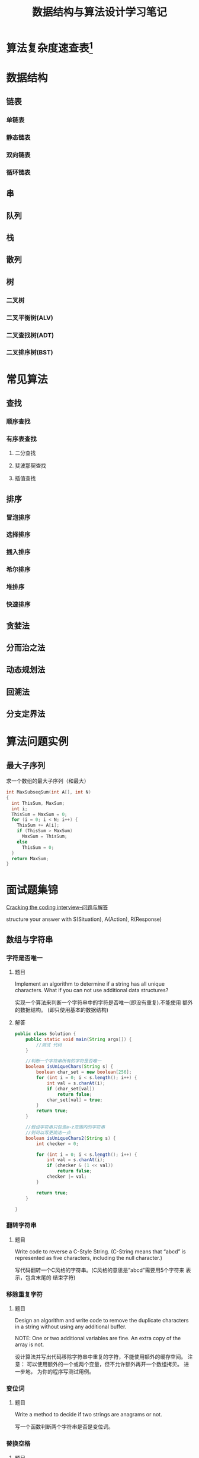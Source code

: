 #+STARTUP: overview
#+STARTUP: hidestars
#+TITLE: 数据结构与算法设计学习笔记
#+OPTIONS:    H:3 num:nil toc:t \n:nil ::t |:t ^:t -:t f:t *:t tex:t d:(HIDE) tags:not-in-toc
#+HTML_HEAD: <link rel="stylesheet" title="Standard" href="css/worg.css" type="text/css" />

* 算法复杂度速查表[fn:1]

* 数据结构

** 链表

*** 单链表
    
*** 静态链表

*** 双向链表

*** 循环链表

** 串
** 队列

** 栈

** 散列

** 树

*** 二叉树

*** 二叉平衡树(ALV)

*** 二叉查找树(ADT)

*** 二叉排序树(BST)


* 常见算法

** 查找

*** 顺序查找

*** 有序表查找

**** 二分查找

**** 斐波那契查找

**** 插值查找

** 排序

*** 冒泡排序

*** 选择排序

*** 插入排序

*** 希尔排序

*** 堆排序

*** 快速排序

** 贪婪法

** 分而治之法

** 动态规划法

** 回溯法

** 分支定界法

* 算法问题实例
** 最大子序列
   求一个数组的最大子序列（和最大）
   #+BEGIN_SRC c
     int MaxSubseqSum(int A[], int N)
     {
       int ThisSum, MaxSum;
       int i;
       ThisSum = MaxSum = 0;
       for (i = 0; i < N; i++) {
         ThisSum += A[i];
         if (ThisSum > MaxSum)
           MaxSum = ThisSum;
         else
           ThisSum = 0;
       }
       return MaxSum;
     }
   #+END_SRC

* 面试题集锦
[[http://www.hawstein.com/posts/ctci-solutions-contents.html][Cracking the coding interview--问题与解答]]

structure your answer with S(Situation), A(Action), R(Response)

** 数组与字符串

*** 字符是否唯一
    
**** 题目
     Implement an algorithm to determine if a string has all unique
     characters. What if you can not use additional data structures?

     实现一个算法来判断一个字符串中的字符是否唯一(即没有重复).不能使用
     额外的数据结构。 (即只使用基本的数据结构) 

**** 解答

     #+BEGIN_SRC java
       public class Solution {
           public static void main(String args[]) {
               //测试 代码
           }

           //判断一个字符串所有的字符是否唯一
           boolean isUniqueChars(String s) {
               boolean char_set = new boolean[256];
               for (int i = 0; i < s.length(); i++) {
                   int val = s.charAt(i);
                   if (char_set[val])
                       return false;
                   char_set[val] = true;
               }
               return true;
           }

           //假设字符串只包含a~z范围内的字符串
           //则可以写更简洁一点
           boolean isUniqueChars2(String s) {
               int checker = 0;

               for (int i = 0; i < s.length(); i++) {
                   int val = s.charAt(i);
                   if (checker & (1 << val))
                       return false;
                   checker |= val;
               }
               
               return true;
           }
          
       }     
     #+END_SRC

*** 翻转字符串

**** 题目
     Write code to reverse a C-Style String. (C-String means that
     “abcd” is represented as five characters, including the null
     character.)

     写代码翻转一个C风格的字符串。(C风格的意思是”abcd”需要用5个字符来
     表示，包含末尾的 结束字符) 

*** 移除重复字符

**** 题目
     Design an algorithm and write code to remove the duplicate
     characters in a string without using any additional buffer. 

     NOTE: One or two additional variables are fine. An extra copy of
     the array is not. 

     设计算法并写出代码移除字符串中重复的字符，不能使用额外的缓存空间。
     注意： 可以使用额外的一个或两个变量，但不允许额外再开一个数组拷贝。 
     进一步地，
     为你的程序写测试用例。

*** 变位词

**** 题目
     Write a method to decide if two strings are anagrams or not.

     写一个函数判断两个字符串是否是变位词。

*** 替换空格

**** 题目
     Write a method to replace all spaces in a string with ‘%20’.

     写一个函数，把字符串中所有的空格替换为%20 

*** 旋转图像

**** 题目
     Given an image represented by an NxN matrix, where each pixel in
     the image is 4 bytes, write a method to rotate the image by 90
     degrees. Can you do this in place? 

     一张图像表示成NxN的矩阵，图像中每个像素是4个字节，写一个函数把图
     像旋转90度。 你能原地进行操作吗？(即不开辟额外的存储空间) 

*** 行列置0

**** 题目
     Write an algorithm such that if an element in an MxN matrix is 0,
     its entire row and column is set to 0. 

     写一个函数处理一个MxN的矩阵，如果矩阵中某个元素为0，那么把它所在
     的行和列都置为0. 

*** 旋转字符串

**** 题目
     Assume you have a method isSubstring which checks if one word is
     a substring of another. Given two strings, s1 and s2, write code
     to check if s2 is a rotation of s1 using only one call to
     isSubstring ( i.e., “waterbottle” is a rotation of
     “erbottlewat”). 

     假设你有一个isSubstring函数，可以检测一个字符串是否是另一个字符串
     的子串。 给出字符串s1和s2，只使用一次isSubstring就能判断s2是否是
     s1的旋转字符串， 请写出代码。旋转字符
     串：”waterbottle”是”erbottlewat”的旋转字符串。 

** 链表

*** 链表去重

**** 题目
     Write code to remove duplicates from an unsorted linked list.
     FOLLOW UP
     How would you solve this problem if a temporary buffer is not
     allowed?

     从一个未排序的链表中移除重复的项
     进一步地，
     如果不允许使用临时的缓存，你如何解决这个问题？

*** 返回链表元素

**** 题目
     Implement an algorithm to find the nth to last element of a
     singly linked list.

     实现一个算法从一个单链表中返回倒数第n个元素。

*** 删除链表结点
    
**** 题目
     Implement an algorithm to delete a node in the middle of a single
     linked list, given only access to that node. 

     EXAMPLE

     Input: the node ‘c’ from the linked list a->b->c->d->e Result:
     nothing is returned, but the new linked list looks like
     a->b->d->e

     实现一个算法来删除单链表中间的一个结点，只给出指向那个结点的指针。

     例子：

     输入：指向链表a->b->c->d->e中结点c的指针

     结果：不需要返回什么，得到一个新链表：a->b->d->e
     
*** 链表求和

**** 题目
     You have two numbers represented by a linked list, where each
     node contains a single digit. The digits are stored in reverse
     order, such that the 1’s digit is at the head of the list. Write
     a function that adds the two numbers and returns the sum as a
     linked list.

     EXAMPLE

     Input: (3 -> 1 -> 5), (5 -> 9 -> 2)

     Output: 8 -> 0 -> 8

     你有两个由单链表表示的数。每个结点代表其中的一位数字。数字的存储
     是逆序的， 也就是说个位位于链表的表头。写一函数使这两个数相加并返
     回结果，结果也由链表表示。

     例子：(3 -> 1 -> 5), (5 -> 9 -> 2)

     输入：8 -> 0 -> 8

*** 循环链表开始结点

**** 题目
     Given a circular linked list, implement an algorithm which
     returns node at the beginning of the loop. 

     DEFINITION

     Circular linked list: A (corrupt) linked list in which a node’s
     next pointer points to an earlier node, so as to make a loop in
     the linked list.

     EXAMPLE

     Input: A -> B -> C -> D -> E -> C [the same C as earlier]

     Output: C

     给定一个循环链表，实现一个算法返回这个环的开始结点。

     定义：

     循环链表：链表中一个结点的指针指向先前已经出现的结点，导致链表中
     出现环。

     例子：

     输入：A -> B -> C -> D -> E -> C [结点C在之前已经出现过]

     输出：结点C

** 栈与队列

*** 三个栈

*** 栈的集合

*** 汉诺塔

*** 栈实现队列

*** 排序栈

** 树与图

** 排序与搜索
* Footnotes

[fn:1] https://linux.cn/article-7480-1.html?utm_source=weixin
